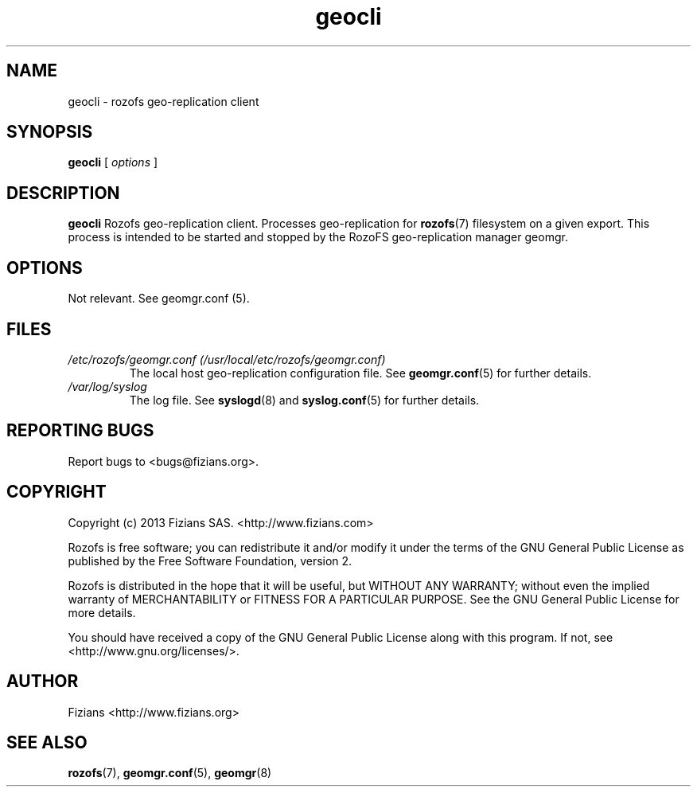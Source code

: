 .\" Process this file with
.\" groff -man -Tascii geocli.8
.\"
.TH geocli 8 "JUNE 2014" Rozofs "User Manuals"
.SH NAME
geocli \- rozofs geo-replication client
.SH SYNOPSIS
.B geocli
[
.I options
]
.B
.SH DESCRIPTION
.B geocli
Rozofs geo-replication client. Processes geo-replication for
.BR rozofs (7)
filesystem on a given export. This process is intended to be started 
and stopped by the RozoFS geo-replication manager geomgr.
.SH OPTIONS
Not relevant. See geomgr.conf (5).
.RE
.SH FILES
.I /etc/rozofs/geomgr.conf (/usr/local/etc/rozofs/geomgr.conf)
.RS
The local host geo-replication configuration file. See
.BR geomgr.conf (5)
for further details.
.RE
.I /var/log/syslog
.RS
The log file. See
.BR syslogd (8)
and
.BR syslog.conf (5)
for further details.
.\".SH ENVIRONMENT
.\".SH DIAGNOSTICS
.SH "REPORTING BUGS"
Report bugs to <bugs@fizians.org>.
.SH COPYRIGHT
Copyright (c) 2013 Fizians SAS. <http://www.fizians.com>

Rozofs is free software; you can redistribute it and/or modify
it under the terms of the GNU General Public License as published
by the Free Software Foundation, version 2.

Rozofs is distributed in the hope that it will be useful, but
WITHOUT ANY WARRANTY; without even the implied warranty of
MERCHANTABILITY or FITNESS FOR A PARTICULAR PURPOSE.  See the GNU
General Public License for more details.

You should have received a copy of the GNU General Public License
along with this program.  If not, see <http://www.gnu.org/licenses/>.
.SH AUTHOR
Fizians <http://www.fizians.org>
.SH "SEE ALSO"
.BR rozofs (7),
.BR geomgr.conf (5),
.BR geomgr (8)
